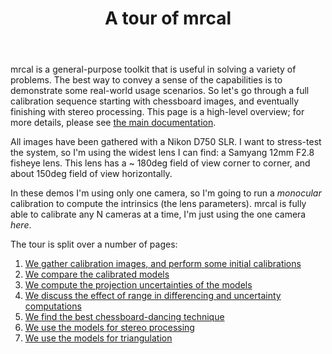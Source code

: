 #+title: A tour of mrcal
#+OPTIONS: toc:nil

mrcal is a general-purpose toolkit that is useful in solving a variety of
problems. The best way to convey a sense of the capabilities is to demonstrate
some real-world usage scenarios. So let's go through a full calibration sequence
starting with chessboard images, and eventually finishing with stereo
processing. This page is a high-level overview; for more details, please see [[file:index.org][the
main documentation]].

All images have been gathered with a Nikon D750 SLR. I want to stress-test the
system, so I'm using the widest lens I can find: a Samyang 12mm F2.8 fisheye
lens. This lens has a ~ 180deg field of view corner to corner, and about 150deg
field of view horizontally.

In these demos I'm using only one camera, so I'm going to run a /monocular/
calibration to compute the intrinsics (the lens parameters). mrcal is fully able
to calibrate any N cameras at a time, I'm just using the one camera /here/.

The tour is split over a number of pages:

1. [[file:tour-initial-calibration.org][We gather calibration images, and perform some initial calibrations]]
2. [[file:tour-differencing.org][We compare the calibrated models]]
3. [[file:tour-uncertainty.org][We compute the projection uncertainties of the models]]
4. [[file:tour-effect-of-range.org][We discuss the effect of range in differencing and uncertainty computations]]
5. [[file:tour-choreography.org][We find the best chessboard-dancing technique]]
6. [[file:tour-stereo.org][We use the models for stereo processing]]
7. [[file:tour-triangulation.org][We use the models for triangulation]]
